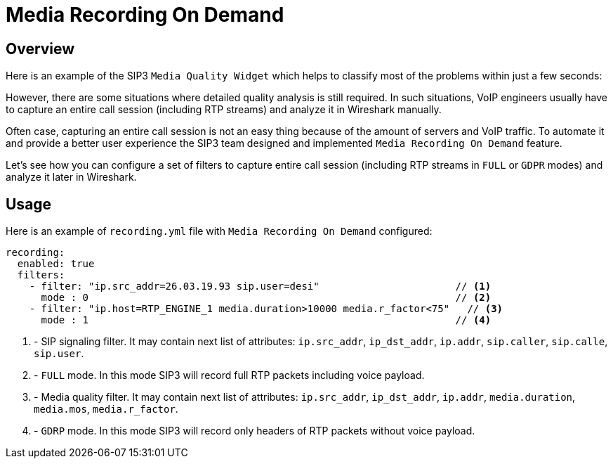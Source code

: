 = Media Recording On Demand
:description: SIP3 Media Recording On Demand.

== Overview

Here is an example of the SIP3 `Media Quality Widget` which helps to classify most of the problems within just a few seconds:

However, there are some situations where detailed quality analysis is still required. In such situations, VoIP engineers usually have to capture an entire call session (including RTP streams) and analyze it in Wireshark manually.

Often case, capturing an entire call session is not an easy thing because of the amount of servers and VoIP traffic. To automate it and provide a better user experience the SIP3 team designed and implemented `Media Recording On Demand` feature.

Let's see how you can configure a set of filters to capture entire call session (including RTP streams in `FULL` or `GDPR` modes) and analyze it later in Wireshark.

== Usage

Here is an example of `recording.yml` file with `Media Recording On Demand` configured:

[source,yaml]
----
recording:
  enabled: true
  filters:
    - filter: "ip.src_addr=26.03.19.93 sip.user=desi"                       // <1>
      mode : 0                                                              // <2>
    - filter: "ip.host=RTP_ENGINE_1 media.duration>10000 media.r_factor<75"   // <3>
      mode : 1                                                              // <4>

----

<1> - SIP signaling filter. It may contain next list of attributes: `ip.src_addr`, `ip_dst_addr`, `ip.addr`, `sip.caller`, `sip.calle`, `sip.user`.
<2> - `FULL` mode. In this mode SIP3 will record full RTP packets including voice payload.
<3> - Media quality filter. It may contain next list of attributes: `ip.src_addr`, `ip_dst_addr`, `ip.addr`, `media.duration`, `media.mos`, `media.r_factor`.
<4> - `GDRP` mode. In this mode SIP3 will record only headers of RTP packets without voice payload.
